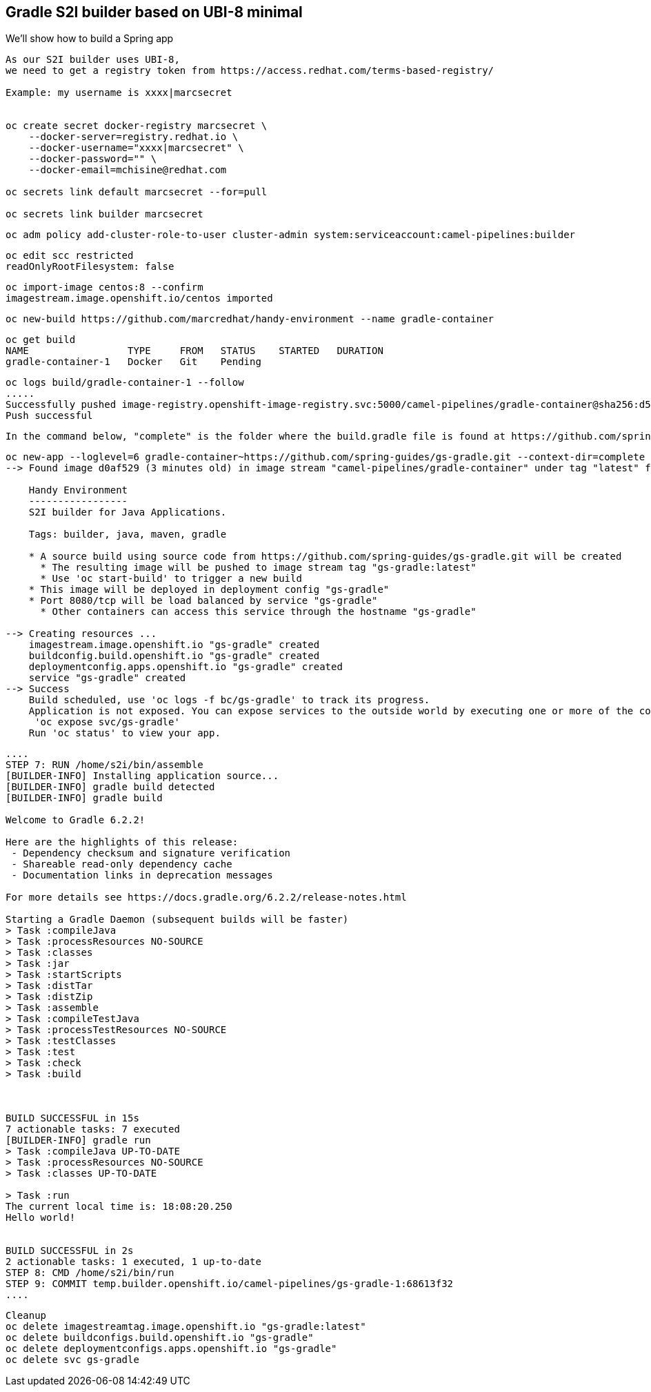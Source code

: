 

== Gradle S2I builder based on UBI-8 minimal
We'll show how to build a Spring app



----
As our S2I builder uses UBI-8,
we need to get a registry token from https://access.redhat.com/terms-based-registry/

Example: my username is xxxx|marcsecret


oc create secret docker-registry marcsecret \
    --docker-server=registry.redhat.io \
    --docker-username="xxxx|marcsecret" \
    --docker-password="" \
    --docker-email=mchisine@redhat.com

oc secrets link default marcsecret --for=pull
 
oc secrets link builder marcsecret
----


----
oc adm policy add-cluster-role-to-user cluster-admin system:serviceaccount:camel-pipelines:builder
----

----
oc edit scc restricted
readOnlyRootFilesystem: false
----

----
oc import-image centos:8 --confirm
imagestream.image.openshift.io/centos imported
----

----
oc new-build https://github.com/marcredhat/handy-environment --name gradle-container
----

----
oc get build
NAME                 TYPE     FROM   STATUS    STARTED   DURATION
gradle-container-1   Docker   Git    Pending
----

----
oc logs build/gradle-container-1 --follow
.....
Successfully pushed image-registry.openshift-image-registry.svc:5000/camel-pipelines/gradle-container@sha256:d53aa09f88a6fddce47341f92f68437b5206b61114453c6a7efc5fe16931a8f7
Push successful
----


----
In the command below, "complete" is the folder where the build.gradle file is found at https://github.com/spring-guides/gs-gradle.git
----

----
oc new-app --loglevel=6 gradle-container~https://github.com/spring-guides/gs-gradle.git --context-dir=complete
--> Found image d0af529 (3 minutes old) in image stream "camel-pipelines/gradle-container" under tag "latest" for "gradle-container"

    Handy Environment
    -----------------
    S2I builder for Java Applications.

    Tags: builder, java, maven, gradle

    * A source build using source code from https://github.com/spring-guides/gs-gradle.git will be created
      * The resulting image will be pushed to image stream tag "gs-gradle:latest"
      * Use 'oc start-build' to trigger a new build
    * This image will be deployed in deployment config "gs-gradle"
    * Port 8080/tcp will be load balanced by service "gs-gradle"
      * Other containers can access this service through the hostname "gs-gradle"

--> Creating resources ...
    imagestream.image.openshift.io "gs-gradle" created
    buildconfig.build.openshift.io "gs-gradle" created
    deploymentconfig.apps.openshift.io "gs-gradle" created
    service "gs-gradle" created
--> Success
    Build scheduled, use 'oc logs -f bc/gs-gradle' to track its progress.
    Application is not exposed. You can expose services to the outside world by executing one or more of the commands below:
     'oc expose svc/gs-gradle'
    Run 'oc status' to view your app.
----


----
....
STEP 7: RUN /home/s2i/bin/assemble
[BUILDER-INFO] Installing application source...
[BUILDER-INFO] gradle build detected
[BUILDER-INFO] gradle build

Welcome to Gradle 6.2.2!

Here are the highlights of this release:
 - Dependency checksum and signature verification
 - Shareable read-only dependency cache
 - Documentation links in deprecation messages

For more details see https://docs.gradle.org/6.2.2/release-notes.html

Starting a Gradle Daemon (subsequent builds will be faster)
> Task :compileJava
> Task :processResources NO-SOURCE
> Task :classes
> Task :jar
> Task :startScripts
> Task :distTar
> Task :distZip
> Task :assemble
> Task :compileTestJava
> Task :processTestResources NO-SOURCE
> Task :testClasses
> Task :test
> Task :check
> Task :build



BUILD SUCCESSFUL in 15s
7 actionable tasks: 7 executed
[BUILDER-INFO] gradle run
> Task :compileJava UP-TO-DATE
> Task :processResources NO-SOURCE
> Task :classes UP-TO-DATE

> Task :run
The current local time is: 18:08:20.250
Hello world!


BUILD SUCCESSFUL in 2s
2 actionable tasks: 1 executed, 1 up-to-date
STEP 8: CMD /home/s2i/bin/run
STEP 9: COMMIT temp.builder.openshift.io/camel-pipelines/gs-gradle-1:68613f32
....
----

----
Cleanup
oc delete imagestreamtag.image.openshift.io "gs-gradle:latest"
oc delete buildconfigs.build.openshift.io "gs-gradle"
oc delete deploymentconfigs.apps.openshift.io "gs-gradle"
oc delete svc gs-gradle
----

